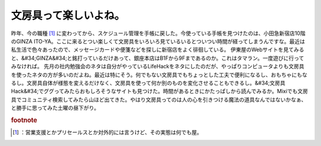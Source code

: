 ﻿文房具って楽しいよね。
######################


昨年、今の職種 [#]_ に変わってから、スケジュール管理を手帳に戻した。今使っている手帳を見つけたのは、小田急新宿店10階のGINZA ITO-YA。ここに来るとつい楽しくて文房具をいろいろ見ているいるとついつい時間が経ってしまうんですな。最近は私生活で色々あったので、メッセージカードや便箋などを探しに新宿店をよく徘徊している。
伊東屋のWebサイトを見てみると、&#34;GINZA&#34;と銘打っているだけあって、銀座本店はB1Fから9Fまであるのか。これはタマラン。一度遊びに行ってみなければ。
先月の社内勉強会のネタは自分がやっているLifeHackをネタにしたのだが、やっぱりコンピュータよりも文房具を使ったネタの方が多いのだよね。最近は特にそう。何でもない文房具でもちょっとした工夫で便利になるし、おもちゃにもなるし。文房具自体が様態を変えるだけなく、文房具を使って何か別のものを変化させることもできるし。&#34;文房具 Hack&#34;でググってみたらおもしろそうなサイトも見つけた。時間があるときにかたっぱしから読んでみるか。Mixiでも文房具でコミュニティ検索してみたら山ほど出てきた。やはり文房具ってのは人の心を引きつける魔法の道具なんではないかなぁ、と勝手に思ってみた土曜の昼下がり。


.. rubric:: footnote

.. [#] ：営業支援とかプリセールスとか対外的には言うけど、その実態は何でも屋。



.. author:: mkouhei
.. categories:: 駄文, 
.. tags::


